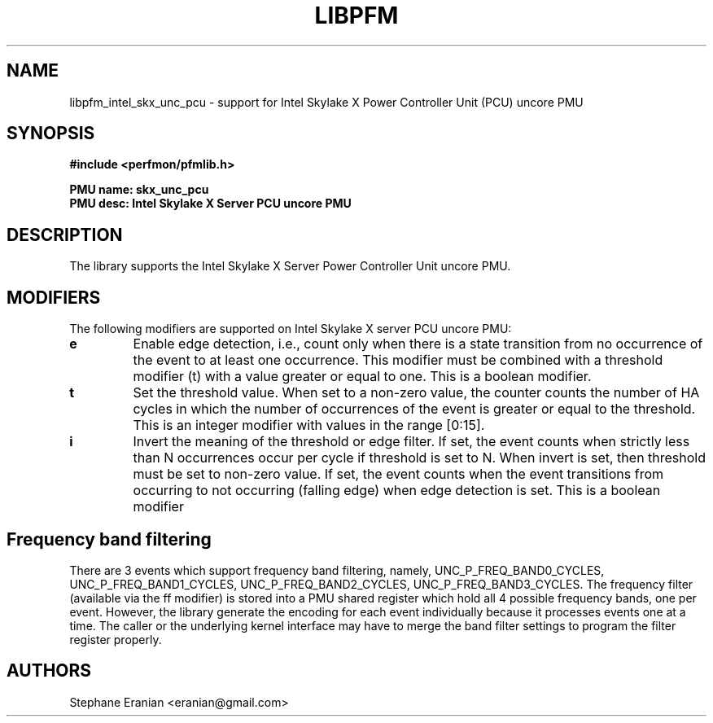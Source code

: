 .TH LIBPFM 3  "January, 2018" "" "Linux Programmer's Manual"
.SH NAME
libpfm_intel_skx_unc_pcu - support for Intel Skylake X Power Controller Unit (PCU) uncore PMU
.SH SYNOPSIS
.nf
.B #include <perfmon/pfmlib.h>
.sp
.B PMU name: skx_unc_pcu
.B PMU desc: Intel Skylake X Server PCU uncore PMU
.sp
.SH DESCRIPTION
The library supports the Intel Skylake X Server Power Controller Unit uncore PMU.

.SH MODIFIERS
The following modifiers are supported on Intel Skylake X server PCU uncore PMU:
.TP
.B e
Enable edge detection, i.e., count only when there is a state transition from no occurrence of the event to at least one occurrence. This modifier must be combined with a threshold modifier (t) with a value greater or equal to one.  This is a boolean modifier.
.TP
.B t
Set the threshold value. When set to a non-zero value, the counter counts the number
of HA cycles in which the number of occurrences of the event is greater or equal to
the threshold.  This is an integer modifier with values in the range [0:15].
.TP
.B i
Invert the meaning of the threshold or edge filter. If set, the event counts when strictly less
than N occurrences occur per cycle if threshold is set to N. When invert is set, then threshold
must be set to non-zero value. If set, the event counts when the event transitions from occurring
to not occurring (falling edge) when edge detection is set. This is a boolean modifier

.SH Frequency band filtering

There are 3 events which support frequency band filtering, namely, UNC_P_FREQ_BAND0_CYCLES, UNC_P_FREQ_BAND1_CYCLES,
UNC_P_FREQ_BAND2_CYCLES, UNC_P_FREQ_BAND3_CYCLES. The frequency filter (available via the ff modifier) is stored into
a PMU shared register which hold all 4 possible frequency bands, one per event. However, the library generate the
encoding for each event individually because it processes events one at a time. The caller or the underlying kernel
interface may have to merge the band filter settings to program the filter register properly.

.SH AUTHORS
.nf
Stephane Eranian <eranian@gmail.com>
.if
.PP

